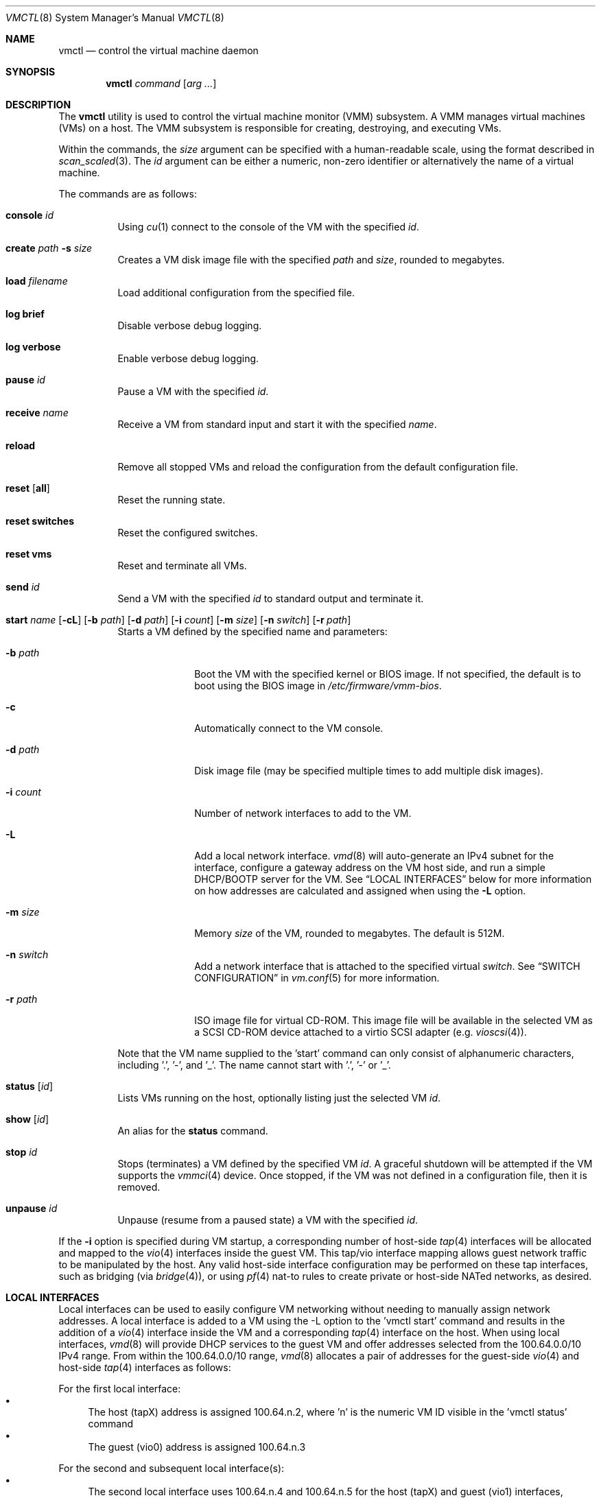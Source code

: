 .\"	$OpenBSD: vmctl.8,v 1.38 2018/02/24 10:39:35 phessler Exp $
.\"
.\" Copyright (c) 2015 Mike Larkin <mlarkin@openbsd.org>
.\"
.\" Permission to use, copy, modify, and distribute this software for any
.\" purpose with or without fee is hereby granted, provided that the above
.\" copyright notice and this permission notice appear in all copies.
.\"
.\" THE SOFTWARE IS PROVIDED "AS IS" AND THE AUTHOR DISCLAIMS ALL WARRANTIES
.\" WITH REGARD TO THIS SOFTWARE INCLUDING ALL IMPLIED WARRANTIES OF
.\" MERCHANTABILITY AND FITNESS. IN NO EVENT SHALL THE AUTHOR BE LIABLE FOR
.\" ANY SPECIAL, DIRECT, INDIRECT, OR CONSEQUENTIAL DAMAGES OR ANY DAMAGES
.\" WHATSOEVER RESULTING FROM LOSS OF USE, DATA OR PROFITS, WHETHER IN AN
.\" ACTION OF CONTRACT, NEGLIGENCE OR OTHER TORTIOUS ACTION, ARISING OUT OF
.\" OR IN CONNECTION WITH THE USE OR PERFORMANCE OF THIS SOFTWARE.
.\"
.Dd $Mdocdate: February 24 2018 $
.Dt VMCTL 8
.Os
.Sh NAME
.Nm vmctl
.Nd control the virtual machine daemon
.Sh SYNOPSIS
.Nm
.Ar command
.Op Ar arg ...
.Sh DESCRIPTION
The
.Nm
utility is used to control the virtual machine monitor (VMM) subsystem.
A VMM manages virtual machines (VMs) on a host.
The VMM subsystem is responsible for creating, destroying, and executing
VMs.
.Pp
Within the commands,
the
.Ar size
argument can be specified with a human-readable scale,
using the format described in
.Xr scan_scaled 3 .
The
.Ar id
argument can be either a numeric, non-zero identifier or alternatively
the name of a virtual machine.
.Pp
The commands are as follows:
.Bl -tag -width Ds
.It Cm console Ar id
Using
.Xr cu 1
connect to the console of the VM with the specified
.Ar id .
.It Cm create Ar path Fl s Ar size
Creates a VM disk image file with the specified
.Ar path
and
.Ar size ,
rounded to megabytes.
.It Cm load Ar filename
Load additional configuration from the specified file.
.It Cm log brief
Disable verbose debug logging.
.It Cm log verbose
Enable verbose debug logging.
.It Cm pause Ar id
Pause a VM with the specified
.Ar id .
.It Cm receive Ar name
Receive a VM from standard input and start it with the specified
.Ar name .
.It Cm reload
Remove all stopped VMs and reload the configuration from the default
configuration file.
.It Cm reset Op Cm all
Reset the running state.
.It Cm reset switches
Reset the configured switches.
.It Cm reset vms
Reset and terminate all VMs.
.It Cm send Ar id
Send a VM with the specified
.Ar id
to standard output and terminate it.
.It Xo Cm start Ar name
.Op Fl cL
.Op Fl b Ar path
.Op Fl d Ar path
.Op Fl i Ar count
.Op Fl m Ar size
.Op Fl n Ar switch
.Bk -words
.Op Fl r Ar path
.Ek
.Xc
Starts a VM defined by the specified name and parameters:
.Bl -tag -width "-i count"
.It Fl b Ar path
Boot the VM with the specified kernel or BIOS image.
If not specified, the default is to boot using the BIOS image in
.Pa /etc/firmware/vmm-bios .
.It Fl c
Automatically connect to the VM console.
.It Fl d Ar path
Disk image file (may be specified multiple times to add multiple disk images).
.It Fl i Ar count
Number of network interfaces to add to the VM.
.It Fl L
Add a local network interface.
.Xr vmd 8
will auto-generate an IPv4 subnet for the interface,
configure a gateway address on the VM host side,
and run a simple DHCP/BOOTP server for the VM.
See
.Sx LOCAL INTERFACES
below for more information on how addresses are calculated and assigned when
using the
.Fl L
option.
.It Fl m Ar size
Memory
.Ar size
of the VM, rounded to megabytes.
The default is 512M.
.It Fl n Ar switch
Add a network interface that is attached to the specified virtual
.Ar switch .
See
.Sx SWITCH CONFIGURATION
in
.Xr vm.conf 5
for more information.
.It Fl r Ar path
ISO image file for virtual CD-ROM.
This image file will be available in the
selected VM as a SCSI CD-ROM device attached to a virtio SCSI adapter
(e.g.\&
.Xr vioscsi 4 ) .
.El
.Pp
Note that the VM name supplied to the 'start' command can only consist of
alphanumeric characters, including '.', '-', and '_'. The name cannot start
with '.', '-' or '_'.
.It Cm status Op Ar id
Lists VMs running on the host, optionally listing just the selected VM
.Ar id .
.It Cm show Op Ar id
An alias for the
.Cm status
command.
.It Cm stop Ar id
Stops (terminates) a VM defined by the specified VM
.Ar id .
A graceful shutdown will be attempted if the VM supports the
.Xr vmmci 4
device.
Once stopped, if the VM was not defined in a configuration file, then it is
removed.
.It Cm unpause Ar id
Unpause (resume from a paused state) a VM with the specified
.Ar id .
.El
.Pp
If the
.Fl i
option is specified during VM startup, a corresponding number
of host-side
.Xr tap 4
interfaces will be allocated and mapped to the
.Xr vio 4
interfaces inside the guest VM.
This tap/vio interface mapping
allows guest network traffic to be manipulated by the host.
Any valid host-side interface configuration may be performed on these
tap interfaces, such as bridging (via
.Xr bridge 4 ) ,
or using
.Xr pf 4
nat-to rules to create private or host-side NATed networks, as desired.
.Sh LOCAL INTERFACES
Local interfaces can be used to easily configure VM networking without
needing to manually assign network addresses.
A local interface is added
to a VM using the -L option to the 'vmctl start' command and results in the
addition of a
.Xr vio 4
interface inside the VM and a corresponding
.Xr tap 4
interface on the host.
When using local interfaces,
.Xr vmd 8
will provide DHCP services to the guest VM and offer addresses selected
from the 100.64.0.0/10 IPv4 range.
From within the 100.64.0.0/10
range,
.Xr vmd 8
allocates a pair of addresses for the guest-side
.Xr vio 4
and host-side
.Xr tap 4
interfaces as follows:
.Pp
For the first local interface:
.Bl -bullet -compact
.It
The host (tapX) address is assigned 100.64.n.2,
where 'n' is the numeric VM ID visible in the 'vmctl status' command
.It
The guest (vio0) address is assigned 100.64.n.3
.El
.Pp
For the second and subsequent local interface(s):
.Bl -bullet -compact
.It
The second local interface uses 100.64.n.4 and 100.64.n.5 for the
host (tapX) and guest (vio1) interfaces, respectively.
.It
Subsequent local interfaces are numbered similarly, continuing with 100.64.n.6
and 100.64.n.7, etc
.El
.Pp
Multiple -L options can be provided to the 'vmctl start' command, if more than
one interface is desired.
Local interfaces are assigned to the VM before
any other interfaces specified with the -i option (thus, local interfaces,
if requested, are numbered starting at vio0 inside the guest VM).
.Pp
When using local interfaces, the DHCP configuration offered to the guest VM
specifies the address of the corresponding host
.Xr tap 4
interface as both the default route and the (sole) nameserver.
Guest VM traffic can optionally be NATed through the host
with an entry in the host machine's
.Pa /etc/pf.conf
similar to the following (if desired):
.Bd -literal -offset indent
pass out on $ext_if from 100.64.0.0/10 to any nat-to $ext_if
.Ed
.Pp
If NATing is desired, the net.inet.ip.forwarding sysctl must also be set to 1.
.Pp
If desired, DNS queries originating from Guest VMs can be redirected to a
different DNS server with an entry in the host machine's
.Pa /etc/pf.conf
similar to the following:
.Bd -literal -offset indent
pass in proto udp from 100.64.0.0/10 to any port domain \e
      rdr-to $dns_server port domain
.Ed
.Sh FILES
.Bl -tag -width "/etc/var/run/vmd.sockXX" -compact
.It Pa /etc/vm.conf
Default configuration file.
.It Pa /var/run/vmd.sock
.Ux Ns -domain
socket used for communication with
.Xr vmd 8 .
.El
.Sh EXIT STATUS
.Ex -std vmctl
.Nm
may fail due to one of the following reasons:
.Pp
.Bl -bullet -compact
.It
The VMM subsystem could not be enabled or disabled as requested.
.It
A requested VM-based operation could not be completed.
.El
.Sh EXAMPLES
Create a 4.5 Gigabyte disk image, disk.img:
.Bd -literal -offset indent
$ vmctl create disk.img -s 4.5G
.Ed
.Pp
Create a new VM with 1GB memory, one network interface, one disk image
('disk.img') and boot from kernel '/bsd':
.Bd -literal -offset indent
# vmctl start "myvm" -m 1G -i 1 -b /bsd -d disk.img
.Ed
.Pp
.Xr vmd 8
will create a new
.Xr tap 4
network interface on the host side and set the description to indicate
the VM by ID, interface number, and name:
.Bd -literal -offset indent
# ifconfig tap0
tap0: flags=8842<BROADCAST,RUNNING,SIMPLEX,MULTICAST> mtu 1500
	lladdr fe:e1:ba:d8:50:d1
	description: vm1-if0-myvm
	index 15 priority 0 llprio 3
	groups: tap
	status: active
.Ed
.Pp
Terminate VM number 1:
.Bd -literal -offset indent
# vmctl stop 1
.Ed
.Sh SEE ALSO
.Xr bridge 4 ,
.Xr pf 4 ,
.Xr tap 4 ,
.Xr vio 4 ,
.Xr vmm 4 ,
.Xr vm.conf 5 ,
.Xr rc.conf 8 ,
.Xr sysctl 8 ,
.Xr vmd 8
.Sh HISTORY
The
.Nm
command first appeared in
.Ox 5.9 .
.Sh AUTHORS
.An -nosplit
.An Mike Larkin Aq Mt mlarkin@openbsd.org
and
.An Reyk Floeter Aq Mt reyk@openbsd.org .
